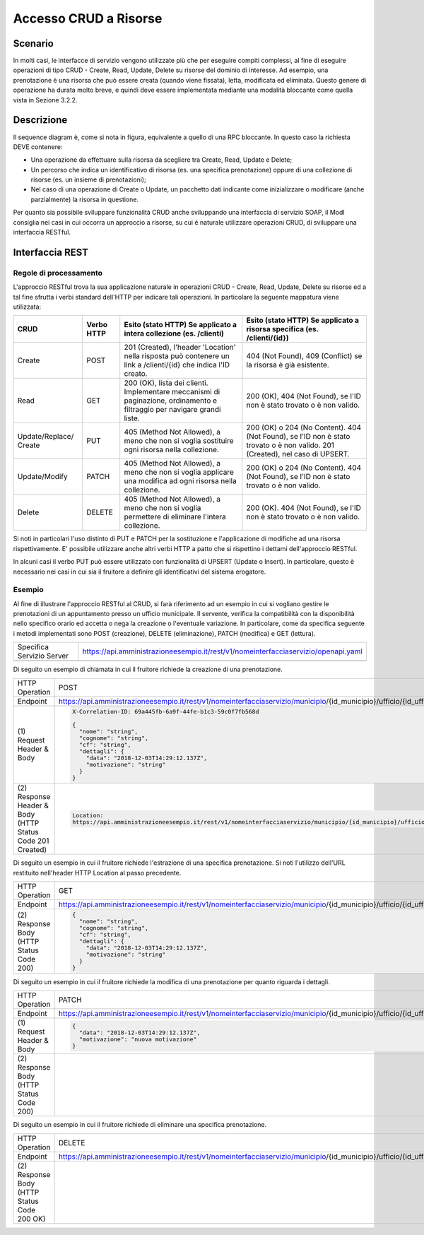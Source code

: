Accesso CRUD a Risorse
===========================

.. _scenario-3:

Scenario
---------------

In molti casi, le interfacce di servizio vengono utilizzate più che per
eseguire compiti complessi, al fine di eseguire operazioni di tipo CRUD
- Create, Read, Update, Delete su risorse del dominio di interesse. Ad
esempio, una prenotazione è una risorsa che può essere creata (quando
viene fissata), letta, modificata ed eliminata. Questo genere di
operazione ha durata molto breve, e quindi deve essere implementata
mediante una modalità bloccante come quella vista in Sezione 3.2.2.

.. _descrizione-3:

Descrizione
------------------

.. mermaid::
   :caption: Interazione bloccante CRUD
   :alt: interazione bloccante CRUD

    sequenceDiagram
        activate Fruitore
        Fruitore ->> Erogatore: (1): Request
       activate Erogatore
        Erogatore -->>Fruitore: (2): Replay
       deactivate Fruitore
       deactivate Erogatore

Il sequence diagram è, come si nota in figura, equivalente a quello di
una RPC bloccante. In questo caso la richiesta DEVE contenere:

-  Una operazione da effettuare sulla risorsa da scegliere tra Create,
   Read, Update e Delete;

-  Un percorso che indica un identificativo di risorsa (es. una
   specifica prenotazione) oppure di una collezione di risorse (es. un
   insieme di prenotazioni);

-  Nel caso di una operazione di Create o Update, un pacchetto dati
   indicante come inizializzare o modificare (anche parzialmente) la
   risorsa in questione.

Per quanto sia possibile sviluppare funzionalità CRUD anche sviluppando
una interfaccia di servizio SOAP, il ModI consiglia nei casi in cui
occorra un approccio a risorse, su cui è naturale utilizzare operazioni
CRUD, di sviluppare una interfaccia RESTful.

.. _interfaccia-rest-3:

Interfaccia REST
-----------------------

.. _regole-di-processamento-6:

Regole di processamento
~~~~~~~~~~~~~~~~~~~~~~~~~~~~~~~~

L'approccio RESTful trova la sua applicazione naturale in operazioni
CRUD - Create, Read, Update, Delete su risorse ed a tal fine sfrutta i
verbi standard dell'HTTP per indicare tali operazioni. In particolare la
seguente mappatura viene utilizzata:

+-----------------+-----------------+-----------------+-----------------+
| **CRUD**        | **Verbo HTTP**  | **Esito (stato  | **Esito (stato  |
|                 |                 | HTTP) Se        | HTTP) Se        |
|                 |                 | applicato a     | applicato a     |
|                 |                 | intera          | risorsa         |
|                 |                 | collezione (es. | specifica (es.  |
|                 |                 | /clienti)**     | /clienti/{id})**|
|                 |                 |                 |                 |
+-----------------+-----------------+-----------------+-----------------+
| Create          | POST            | 201 (Created),  | 404 (Not        |
|                 |                 | l'header        | Found), 409     |
|                 |                 | 'Location'      | (Conflict) se   |
|                 |                 | nella risposta  | la risorsa è    |
|                 |                 | può contenere   | già esistente.  |
|                 |                 | un link a       |                 |
|                 |                 | /clienti/{id}   |                 |
|                 |                 | che indica l'ID |                 |
|                 |                 | creato.         |                 |
+-----------------+-----------------+-----------------+-----------------+
| Read            | GET             | 200 (OK), lista | 200 (OK), 404   |
|                 |                 | dei clienti.    | (Not Found), se |
|                 |                 | Implementare    | l'ID non è      |
|                 |                 | meccanismi di   | stato trovato o |
|                 |                 | paginazione,    | è non valido.   |
|                 |                 | ordinamento e   |                 |
|                 |                 | filtraggio per  |                 |
|                 |                 | navigare grandi |                 |
|                 |                 | liste.          |                 |
+-----------------+-----------------+-----------------+-----------------+
| Update/Replace/ | PUT             | 405 (Method Not | 200 (OK) o 204  |
| Create          |                 | Allowed), a     | (No Content).   |
|                 |                 | meno che non si | 404 (Not        |
|                 |                 | voglia          | Found), se l'ID |
|                 |                 | sostituire ogni | non è stato     |
|                 |                 | risorsa nella   | trovato o è non |
|                 |                 | collezione.     | valido. 201     |
|                 |                 |                 | (Created), nel  |
|                 |                 |                 | caso di UPSERT. |
+-----------------+-----------------+-----------------+-----------------+
| Update/Modify   | PATCH           | 405 (Method Not | 200 (OK) o 204  |
|                 |                 | Allowed), a     | (No Content).   |
|                 |                 | meno che non si | 404 (Not        |
|                 |                 | voglia          | Found), se l'ID |
|                 |                 | applicare una   | non è stato     |
|                 |                 | modifica ad     | trovato o è non |
|                 |                 | ogni risorsa    | valido.         |
|                 |                 | nella           |                 |
|                 |                 | collezione.     |                 |
+-----------------+-----------------+-----------------+-----------------+
| Delete          | DELETE          | 405 (Method Not | 200 (OK). 404   |
|                 |                 | Allowed), a     | (Not Found), se |
|                 |                 | meno che non si | l'ID non è      |
|                 |                 | voglia          | stato trovato o |
|                 |                 | permettere di   | è non valido.   |
|                 |                 | eliminare       |                 |
|                 |                 | l'intera        |                 |
|                 |                 | collezione.     |                 |
+-----------------+-----------------+-----------------+-----------------+

Si noti in particolari l'uso distinto di PUT e PATCH per la sostituzione
e l'applicazione di modifiche ad una risorsa rispettivamente. E'
possibile utilizzare anche altri verbi HTTP a patto che si rispettino i
dettami dell'approccio RESTful.

In alcuni casi il verbo PUT può essere utilizzato con funzionalità di
UPSERT (Update o Insert). In particolare, questo è necessario nei casi
in cui sia il fruitore a definire gli identificativi del sistema
erogatore.

.. _esempio-6:

Esempio
~~~~~~~~~~~~~~~~

Al fine di illustrare l'approccio RESTful al CRUD, si farà riferimento
ad un esempio in cui si vogliano gestire le prenotazioni di un
appuntamento presso un ufficio municipale. Il servente, verifica la
compatibilità con la disponibilità nello specifico orario ed accetta o
nega la creazione o l'eventuale variazione. In particolare, come da
specifica seguente i metodi implementati sono POST (creazione), DELETE
(eliminazione), PATCH (modifica) e GET (lettura).

+---------------------------+------------------------------------------------------------------------------------+
| Specifica Servizio Server | https://api.amministrazioneesempio.it/rest/v1/nomeinterfacciaservizio/openapi.yaml |
+---------------------------+------------------------------------------------------------------------------------+
| .. literalinclude:: ../media/rest-crud.yaml                                                                    |
|    :language: yaml                                                                                             |
+----------------------------------------------------------------------------------------------------------------+

Di seguito un esempio di chiamata in cui il fruitore richiede la
creazione di una prenotazione.

+------------------------------------------------------------+----------------------------------------------------------------------------------------------------------------------------------------------+
| HTTP Operation                                             | POST                                                                                                                                         |
+------------------------------------------------------------+----------------------------------------------------------------------------------------------------------------------------------------------+
| Endpoint                                                   | https://api.amministrazioneesempio.it/rest/v1/nomeinterfacciaservizio/municipio/{id_municipio}/ufficio/{id_ufficio}/prenotazioni             |
+------------------------------------------------------------+----------------------------------------------------------------------------------------------------------------------------------------------+
| \(1) Request Header & Body                                 | .. code-block:: JSON                                                                                                                         |
|                                                            |                                                                                                                                              |
|                                                            |    X-Correlation-ID: 69a445fb-6a9f-44fe-b1c3-59c0f7fb568d                                                                                    |
|                                                            |                                                                                                                                              |
|                                                            |    {                                                                                                                                         |
|                                                            |      "nome": "string",                                                                                                                       |
|                                                            |      "cognome": "string",                                                                                                                    |
|                                                            |      "cf": "string",                                                                                                                         |
|                                                            |      "dettagli": {                                                                                                                           |
|                                                            |        "data": "2018-12-03T14:29:12.137Z",                                                                                                   |
|                                                            |        "motivazione": "string"                                                                                                               |
|                                                            |      }                                                                                                                                       |
|                                                            |    }                                                                                                                                         |
+------------------------------------------------------------+----------------------------------------------------------------------------------------------------------------------------------------------+
| \(2) Response Header & Body (HTTP Status Code 201 Created) | .. code-block:: JSON                                                                                                                         |
|                                                            |                                                                                                                                              |
|                                                            |    Location:                                                                                                                                 |
|                                                            |    https://api.amministrazioneesempio.it/rest/v1/nomeinterfacciaservizio/municipio/{id_municipio}/ufficio/{id_ufficio}/prenotazioni/12323254 |
+------------------------------------------------------------+----------------------------------------------------------------------------------------------------------------------------------------------+

Di seguito un esempio in cui il fruitore richiede l'estrazione di una
specifica prenotazione. Si noti l'utilizzo dell'URL restituito
nell'header HTTP Location al passo precedente.

+-------------------------------------------+-------------------------------------------------------------------------------------------------------------------------------------------+
| HTTP Operation                            | GET                                                                                                                                       |
+-------------------------------------------+-------------------------------------------------------------------------------------------------------------------------------------------+
| Endpoint                                  | https://api.amministrazioneesempio.it/rest/v1/nomeinterfacciaservizio/municipio/{id_municipio}/ufficio/{id_ufficio}/prenotazioni/12323254 |
+-------------------------------------------+-------------------------------------------------------------------------------------------------------------------------------------------+
| \(2) Response Body (HTTP Status Code 200) | .. code-block:: JSON                                                                                                                      |
|                                           |                                                                                                                                           |
|                                           |    {                                                                                                                                      |
|                                           |      "nome": "string",                                                                                                                    |
|                                           |      "cognome": "string",                                                                                                                 |
|                                           |      "cf": "string",                                                                                                                      |
|                                           |      "dettagli": {                                                                                                                        |
|                                           |        "data": "2018-12-03T14:29:12.137Z",                                                                                                |
|                                           |        "motivazione": "string"                                                                                                            |
|                                           |      }                                                                                                                                    |
|                                           |    }                                                                                                                                      |
+-------------------------------------------+-------------------------------------------------------------------------------------------------------------------------------------------+

Di seguito un esempio in cui il fruitore richiede la modifica di una
prenotazione per quanto riguarda i dettagli.

+-------------------------------------------+-------------------------------------------------------------------------------------------------------------------------------------------+
| HTTP Operation                            | PATCH                                                                                                                                     |
+-------------------------------------------+-------------------------------------------------------------------------------------------------------------------------------------------+
| Endpoint                                  | https://api.amministrazioneesempio.it/rest/v1/nomeinterfacciaservizio/municipio/{id_municipio}/ufficio/{id_ufficio}/prenotazioni/12323254 |
+-------------------------------------------+-------------------------------------------------------------------------------------------------------------------------------------------+
| \(1) Request Header & Body                | .. code-block:: JSON                                                                                                                      |
|                                           |                                                                                                                                           |
|                                           |    {                                                                                                                                      |
|                                           |      "data": "2018-12-03T14:29:12.137Z",                                                                                                  |
|                                           |      "motivazione": "nuova motivazione"                                                                                                   |
|                                           |    }                                                                                                                                      |
+-------------------------------------------+-------------------------------------------------------------------------------------------------------------------------------------------+
| \(2) Response Body (HTTP Status Code 200) |                                                                                                                                           |
+-------------------------------------------+-------------------------------------------------------------------------------------------------------------------------------------------+

Di seguito un esempio in cui il fruitore richiede di eliminare una
specifica prenotazione.

+----------------------------------------------+-------------------------------------------------------------------------------------------------------------------------------------------+
| HTTP Operation                               | DELETE                                                                                                                                    |
+----------------------------------------------+-------------------------------------------------------------------------------------------------------------------------------------------+
| Endpoint                                     | https://api.amministrazioneesempio.it/rest/v1/nomeinterfacciaservizio/municipio/{id_municipio}/ufficio/{id_ufficio}/prenotazioni/12323254 |
+----------------------------------------------+-------------------------------------------------------------------------------------------------------------------------------------------+
| \(2) Response Body (HTTP Status Code 200 OK) |                                                                                                                                           |
+----------------------------------------------+-------------------------------------------------------------------------------------------------------------------------------------------+
